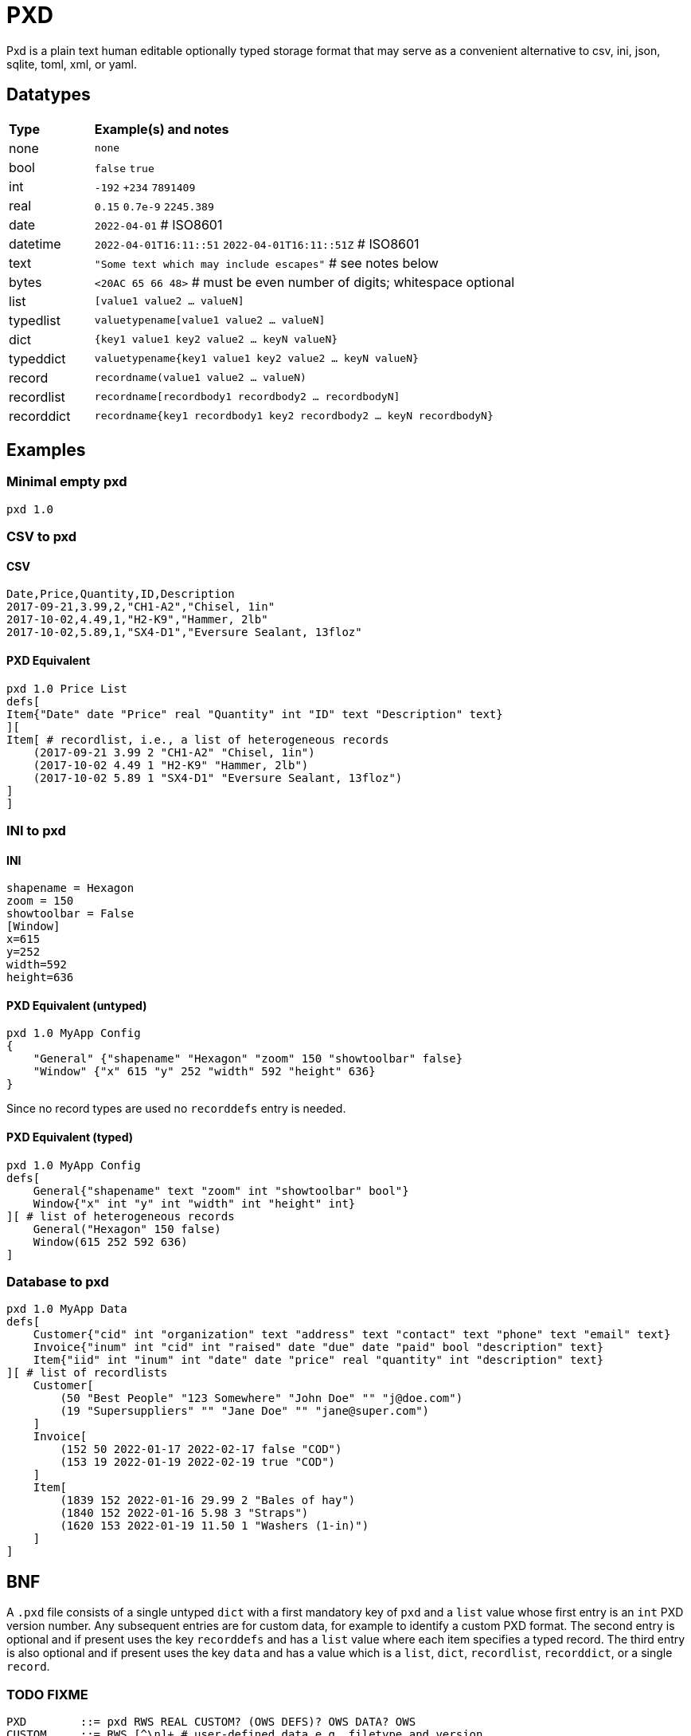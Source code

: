 = PXD

Pxd is a plain text human editable optionally typed storage format that
may serve as a convenient alternative to csv, ini, json, sqlite, toml,
xml, or yaml.

== Datatypes

[cols="1,5"]
|===
|**Type**   |**Example(s) and notes**
|none       |`none`
|bool       |`false` `true`
|int        |`-192` `+234` `7891409`
|real       |`0.15` `0.7e-9` `2245.389`
|date       |`2022-04-01`  # ISO8601
|datetime   |`2022-04-01T16:11::51` `2022-04-01T16:11::51Z` # ISO8601
|text       |`"Some text which may include escapes"` # see notes below
|bytes      |`<20AC 65 66 48>` # must be even number of digits; whitespace optional
|list       |`[value1 value2 ... valueN]`
|typedlist  |`valuetypename[value1 value2 ... valueN]`
|dict       |`{key1 value1 key2 value2 ... keyN valueN}`
|typeddict  |`valuetypename{key1 value1 key2 value2 ... keyN valueN}`
|record     |`recordname(value1 value2 ... valueN)`
|recordlist |`recordname[recordbody1 recordbody2 ... recordbodyN]`
|recorddict |`recordname{key1 recordbody1 key2 recordbody2 ... keyN recordbodyN}`
|===

== Examples

=== Minimal empty pxd

    pxd 1.0

=== CSV to pxd

==== CSV

    Date,Price,Quantity,ID,Description
    2017-09-21,3.99,2,"CH1-A2","Chisel, 1in"
    2017-10-02,4.49,1,"H2-K9","Hammer, 2lb"
    2017-10-02,5.89,1,"SX4-D1","Eversure Sealant, 13floz"

==== PXD Equivalent

    pxd 1.0 Price List
    defs[
    Item{"Date" date "Price" real "Quantity" int "ID" text "Description" text}
    ][
    Item[ # recordlist, i.e., a list of heterogeneous records
        (2017-09-21 3.99 2 "CH1-A2" "Chisel, 1in")
        (2017-10-02 4.49 1 "H2-K9" "Hammer, 2lb")
        (2017-10-02 5.89 1 "SX4-D1" "Eversure Sealant, 13floz")
    ]
    ]

=== INI to pxd

==== INI

    shapename = Hexagon
    zoom = 150
    showtoolbar = False
    [Window]
    x=615
    y=252
    width=592
    height=636

==== PXD Equivalent (untyped)

    pxd 1.0 MyApp Config
    {
        "General" {"shapename" "Hexagon" "zoom" 150 "showtoolbar" false}
        "Window" {"x" 615 "y" 252 "width" 592 "height" 636}
    }

Since no record types are used no `recorddefs` entry is needed.

==== PXD Equivalent (typed)

    pxd 1.0 MyApp Config
    defs[
        General{"shapename" text "zoom" int "showtoolbar" bool"}
        Window{"x" int "y" int "width" int "height" int}
    ][ # list of heterogeneous records
        General("Hexagon" 150 false)
        Window(615 252 592 636)
    ]

=== Database to pxd

    pxd 1.0 MyApp Data
    defs[
        Customer{"cid" int "organization" text "address" text "contact" text "phone" text "email" text}
        Invoice{"inum" int "cid" int "raised" date "due" date "paid" bool "description" text}
        Item{"iid" int "inum" int "date" date "price" real "quantity" int "description" text}
    ][ # list of recordlists
        Customer[
            (50 "Best People" "123 Somewhere" "John Doe" "" "j@doe.com")
            (19 "Supersuppliers" "" "Jane Doe" "" "jane@super.com")
        ]
        Invoice[
            (152 50 2022-01-17 2022-02-17 false "COD")
            (153 19 2022-01-19 2022-02-19 true "COD")
        ]
        Item[
            (1839 152 2022-01-16 29.99 2 "Bales of hay")
            (1840 152 2022-01-16 5.98 3 "Straps")
            (1620 153 2022-01-19 11.50 1 "Washers (1-in)")
        ]
    ]

== BNF

A `.pxd` file consists of a single untyped `dict` with a first mandatory
key of `pxd` and a `list` value whose first entry is an `int` PXD
version number. Any subsequent entries are for custom data, for example
to identify a custom PXD format. The second entry is optional and if
present uses the key `recorddefs` and has a `list` value where each item
specifies a typed record. The third entry is also optional and if
present uses the key `data` and has a value which is a `list`, `dict`,
`recordlist`, `recorddict`, or a single `record`.

### TODO FIXME

    PXD        ::= pxd RWS REAL CUSTOM? (OWS DEFS)? OWS DATA? OWS
    CUSTOM     ::= RWS [^\n]+ # user-defined data e.g. filetype and version
    DEFS       ::= OWS 'defs' OWS '[' RECORDDEF (OWS RECORDDEF)* ']'
    RECORDDEF  ::= RECORDIDENTIFIER OWS
                   '{' OWS RECORDIDENTIFIER RWS TYPENAME ('[]' | '{}')?
                       (RWS RECORDIDENTIFIER RWS TYPENAME ('[]' | '{}')?)* '}'
	    # If [] follows a typename it means list of this type; if {}
	    # follows a typename it means dict whose values are of this type
    DATA       ::= OWS (LIST | DICT | TYPEDLIST | RECORDLIST | RECORDDICT |
                    RECORD)
    LIST       ::= '[' OWS VALUE? (RWS VALUE)* OWS ']'
    DICT       ::= '{' OWS (KEY RWS VALUE)? (RWS KEY RWS VALUE)* OWS '}'
    TYPEDLIST ::= ('int' | 'date' | 'datetime' | 'bytes' |
                   'real' | 'text') LIST
    RECORDLIST ::= IDENTIFIER LIST
    RECORDDICT ::= IDENTIFIER DICT
    KEY        ::= INT | DATE | TEXT
    VALUE      ::= KEY | NONE | BOOL | REAL | BYTES | LIST | DICT
                |  RECORD | TYPEDLIST | RECORDLIST | RECORDDICT | DATETIME
    INT               ::= /[-+]?\d+/
    DATE       ::= /\d\d\d\d-\d\d-\d\d/ # must be a valid date
    DATETIME   ::= /\d\d\d\d-\d\d-\d\dT\d\d:\d\d(:\d\d)?(Z|[-+]\d\d(:?[:]?\d\d)?)?/ # must be a valid date
    TEXT       ::= /"[^"]*"/ # plus handle escapes:
            # /[^]([nt^]|x[A-Fa-f0-9]{2}|u[A-Fa-f0-9]{4}|U[A-Fa-f0-9]{6}/
    NONE       ::= 'none'
    BOOL       ::= 'false' | 'true'
    REAL       ::= ### normal + scientific
    BYTES      ::= '<' (OWS [A-Fa-f0-9]{2})* OWS '>'
    RECORD     ::= IDENTIFIER '(' OWS VALUE (RWS VALUE)* ')'
                   # must be correct number of VALUEs of the correct types
    RECORDIDENTIFIER ::= /\p{Lu}[\w.]*/ # must start with uppercase
    IDENTIFIER ::= /\p{L}[\w.]*/
    OWS        ::= /[\s\n]*/
    RWS        ::= /[\s\n]+/

Plus comments (`#` followed by text) are allowed at ends of lines but
are not preserved.

A `pxd` reader should be able to read a plain text or gzipped plain text
`pxd` file.
